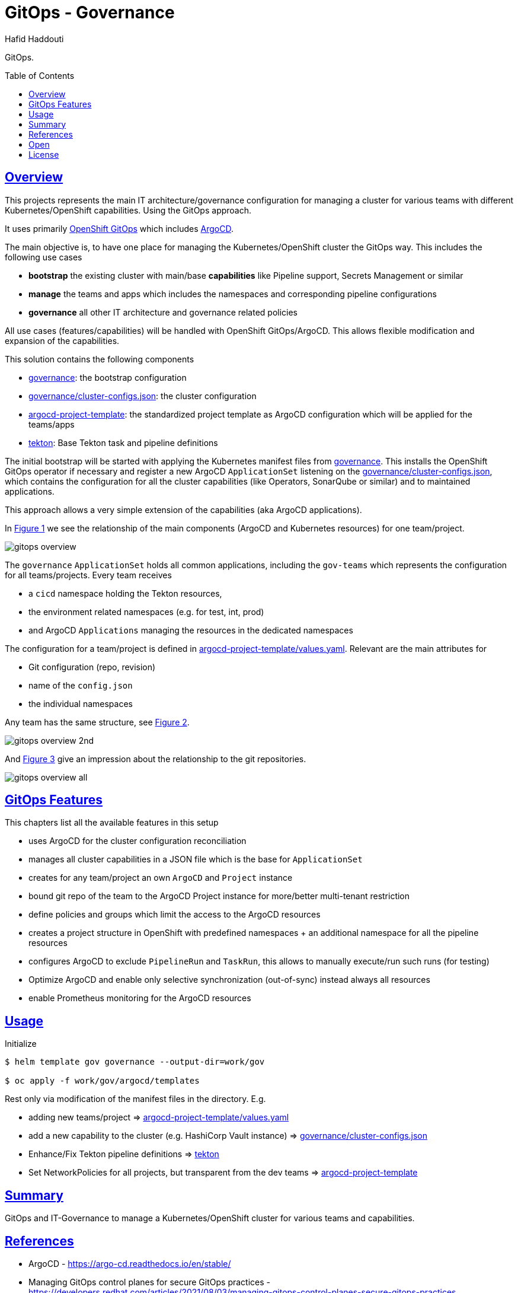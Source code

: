 = GitOps - Governance
:author: Hafid Haddouti
:toc: macro
:toclevels: 4
:sectlinks:
:sectanchors:

GitOps. 

toc::[]

== Overview

This projects represents the main IT architecture/governance configuration for managing a cluster for various teams with different Kubernetes/OpenShift capabilities. Using the GitOps approach.

It uses primarily link:https://docs.openshift.com/container-platform/4.8/cicd/gitops/understanding-openshift-gitops.html[OpenShift GitOps] which includes link:https://argo-cd.readthedocs.io/en/stable/[ArgoCD].

The main objective is, to have one place for managing the Kubernetes/OpenShift cluster the GitOps way. This includes the following use cases

* *bootstrap* the existing cluster with main/base *capabilities* like Pipeline support, Secrets Management or similar
* *manage* the teams and apps which includes the namespaces and corresponding pipeline configurations
* *governance* all other IT architecture and governance related policies

All use cases (features/capabilities) will be handled with OpenShift GitOps/ArgoCD. This allows flexible modification and expansion of the capabilities.

This solution contains the following components

* link:governance[]: the bootstrap configuration 
* link:governance/cluster-configs.json[]: the cluster configuration 
* link:argocd-project-template[]: the standardized project template as ArgoCD configuration which will be applied for the teams/apps
* link:tekton[]: Base Tekton task and pipeline definitions

The initial bootstrap will be started with applying the Kubernetes manifest files from link:governance[]. This installs the OpenShift GitOps operator if necessary and register a new ArgoCD `ApplicationSet` listening on the link:governance/cluster-configs.json[], which contains the configuration for all the cluster capabilities (like Operators, SonarQube or similar) and to maintained applications.

This approach allows a very simple extension of the capabilities (aka ArgoCD applications).

In <<Img1>> we see the relationship of the main components (ArgoCD and Kubernetes resources) for one team/project.

[[Img1, Figure 1]]
image:static/gitops-overview.png[]

The `governance` `ApplicationSet` holds all common applications, including the `gov-teams` which represents the configuration for all teams/projects.
Every team receives 

* a `cicd` namespace holding the Tekton resources,
* the environment related namespaces (e.g. for test, int, prod)
* and ArgoCD `Applications` managing the resources in the dedicated namespaces

The configuration for a team/project is defined in link:argocd-project-template/values.yaml[]. Relevant are the main attributes for

* Git configuration (repo, revision)
* name of the `config.json` 
* the individual namespaces

Any team has the same structure, see <<Img2>>.

[[Img2, Figure 2]]
image:static/gitops-overview-2nd.png[]

And <<Img3>> give an impression about the relationship to the git repositories.

[[Img3, Figure 3]]
image:static/gitops-overview-all.png[]

== GitOps Features

This chapters list all the available features in this setup

* uses ArgoCD for the cluster configuration reconciliation 
* manages all cluster capabilities in a JSON file which is the base for `ApplicationSet`
* creates for any team/project an own `ArgoCD` and `Project` instance
* bound git repo of the team to the ArgoCD Project instance for more/better multi-tenant restriction
* define policies and groups which limit the access to the ArgoCD resources
* creates a project structure in OpenShift with predefined namespaces + an additional namespace for all the pipeline resources
* configures ArgoCD to exclude `PipelineRun` and `TaskRun`, this allows to manually execute/run such runs (for testing)
* Optimize ArgoCD and enable only selective synchronization (out-of-sync) instead always all resources
* enable Prometheus monitoring for the ArgoCD resources


== Usage

.Initialize
----
$ helm template gov governance --output-dir=work/gov

$ oc apply -f work/gov/argocd/templates
----

Rest only via modification of the manifest files in the directory. E.g.

* adding new teams/project => link:argocd-project-template/values.yaml[]
* add a new capability to the cluster (e.g. HashiCorp Vault instance) => link:governance/cluster-configs.json[]
* Enhance/Fix Tekton pipeline definitions => link:tekton[]
* Set NetworkPolicies for all projects, but transparent from the dev teams => link:argocd-project-template[]


== Summary

GitOps and IT-Governance to manage a Kubernetes/OpenShift cluster for various teams and capabilities. 


== References

* ArgoCD - link:https://argo-cd.readthedocs.io/en/stable/[]
* Managing GitOps control planes for secure GitOps practices - link:https://developers.redhat.com/articles/2021/08/03/managing-gitops-control-planes-secure-gitops-practices[]

== Open

N/A


== License

This article is licensed under the Apache License, Version 2.
Separate third-party code objects invoked within this code pattern are licensed by their respective providers pursuant
to their own separate licenses. Contributions are subject to the
link:https://developercertificate.org/[Developer Certificate of Origin, Version 1.1] and the
link:https://www.apache.org/licenses/LICENSE-2.0.txt[Apache License, Version 2].

See also link:https://www.apache.org/foundation/license-faq.html#WhatDoesItMEAN[Apache License FAQ]
.
